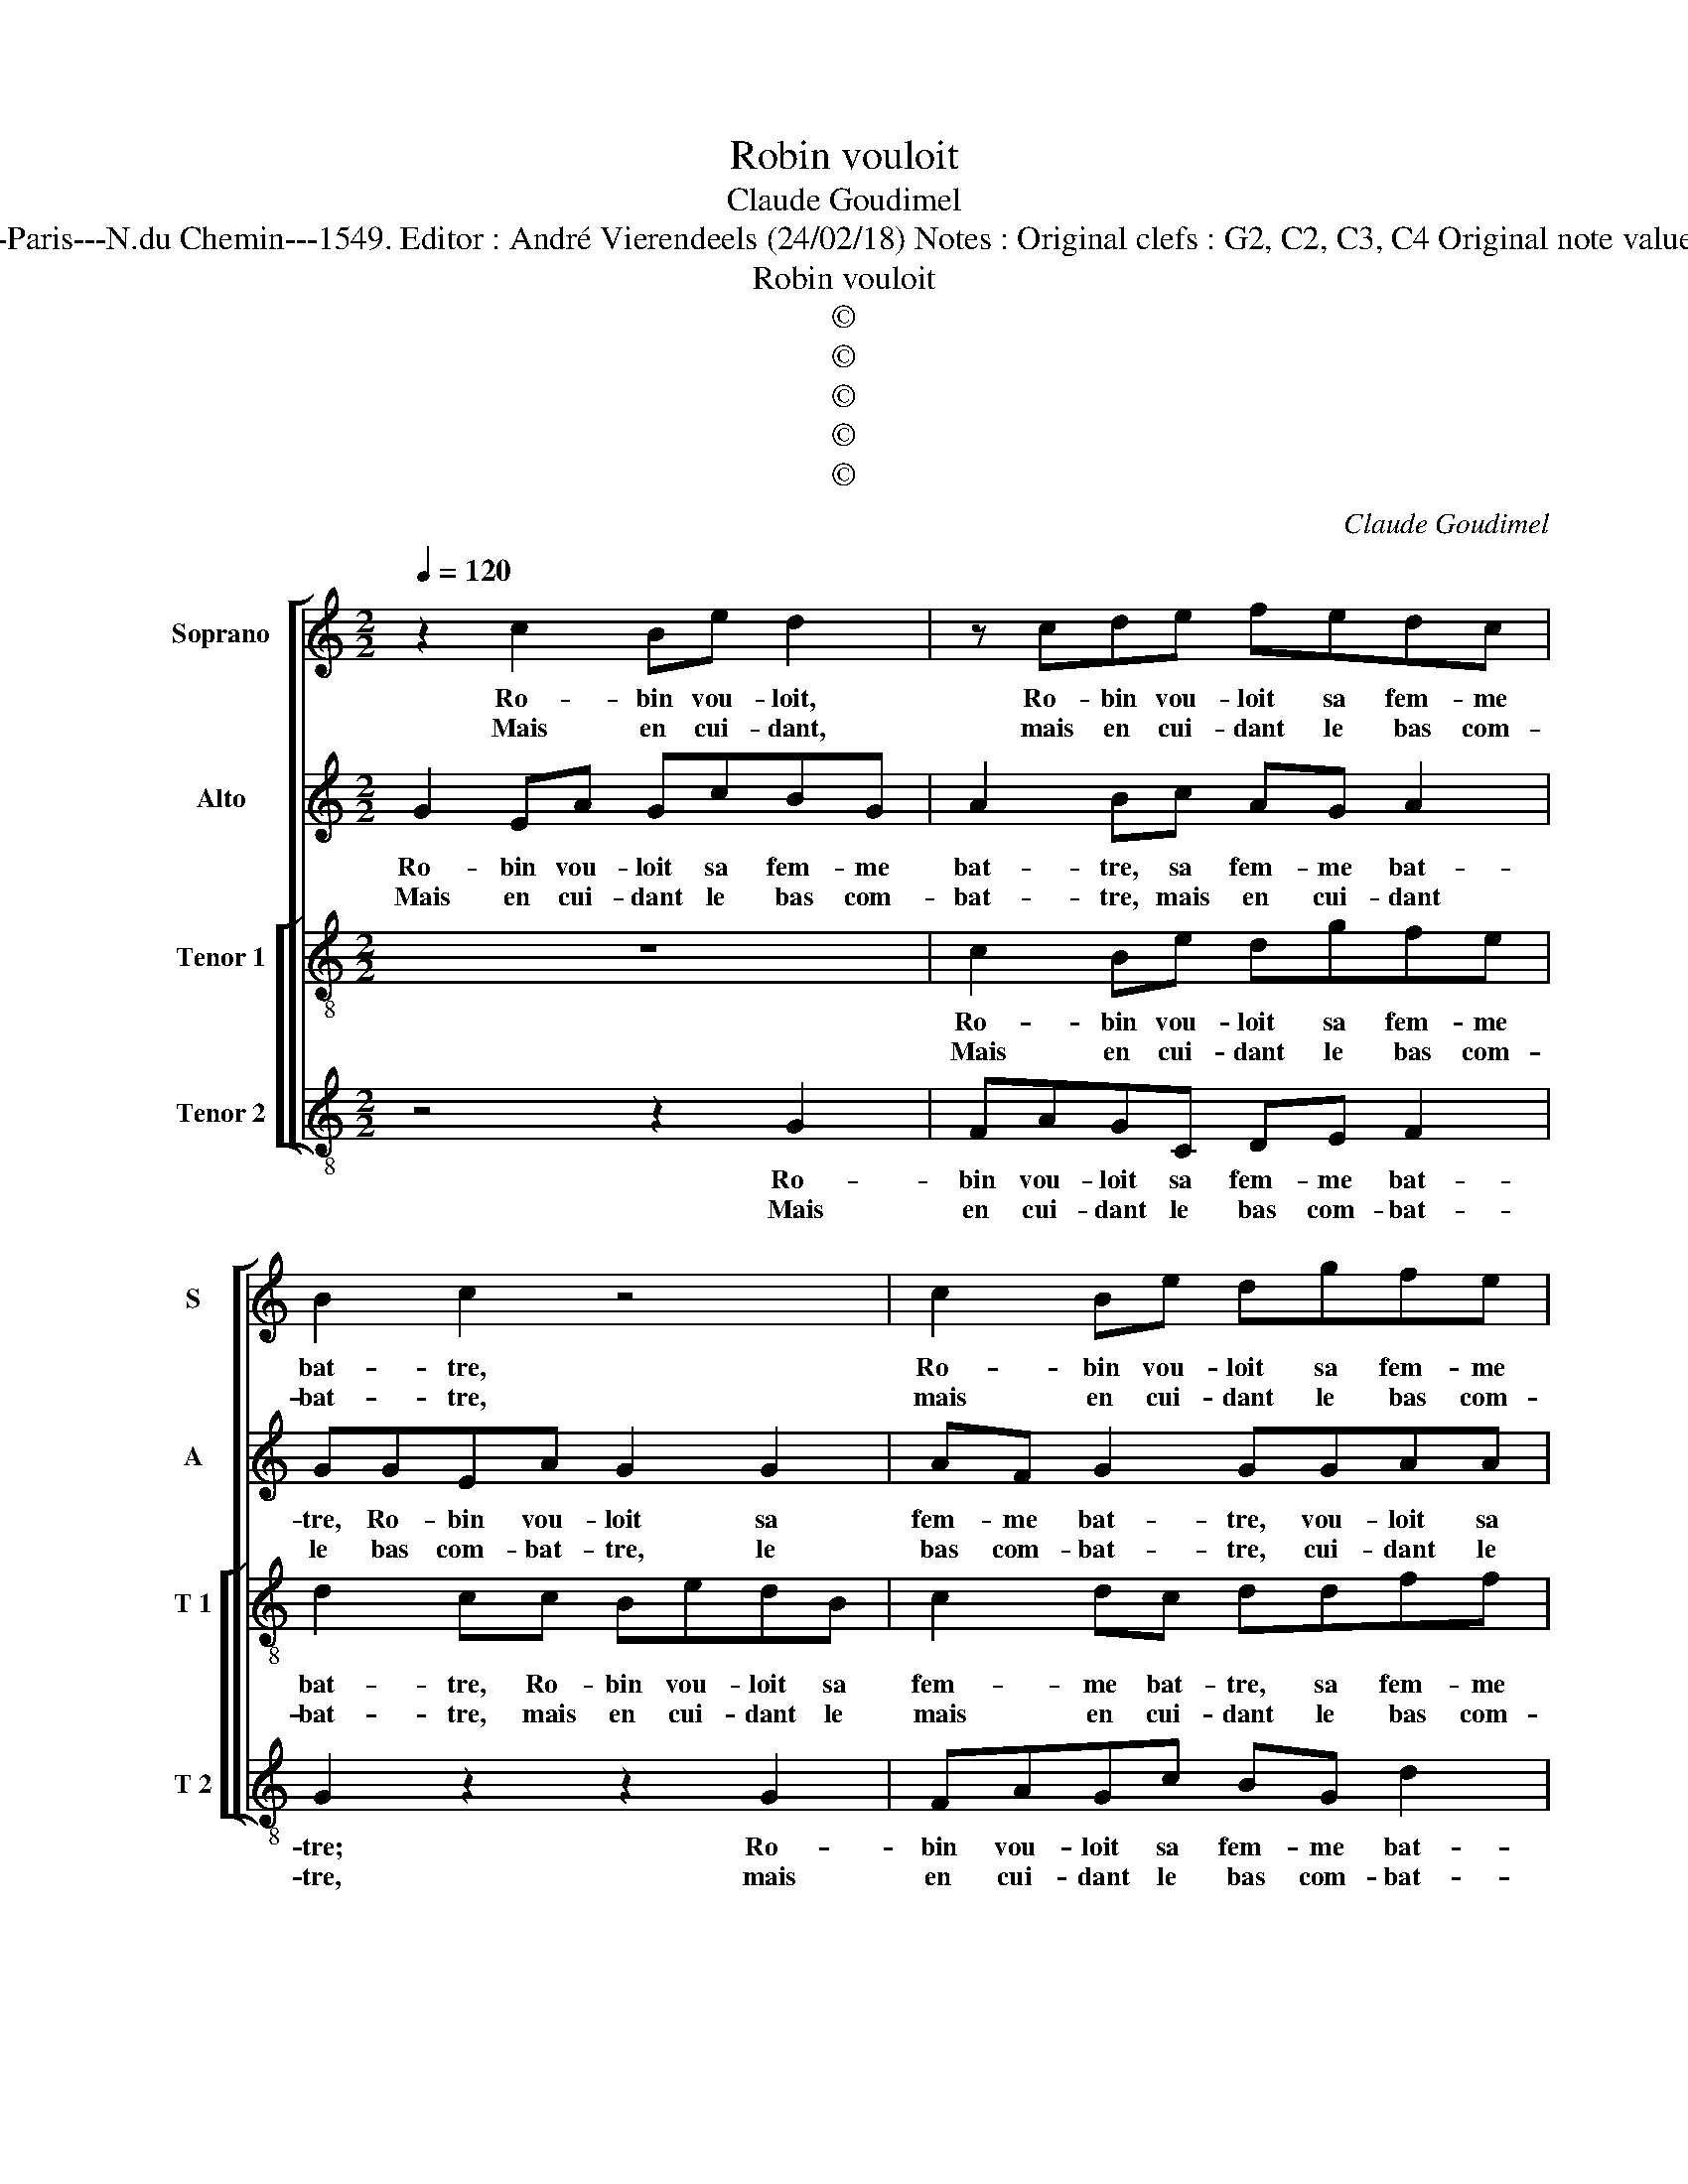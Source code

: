 X:1
T:Robin vouloit
T:Claude Goudimel
T:Source : Livre IV de 24 chansons nouvelles à 4 parties---Paris---N.du Chemin---1549. Editor : André Vierendeels (24/02/18) Notes : Original clefs : G2, C2, C3, C4 Original note values have been halved Editorial accidentals above the stave 
T:Robin vouloit
T:©
T:©
T:©
T:©
T:©
C:Claude Goudimel
Z:©
%%score [ 1 2 [ 3 4 ] ]
L:1/8
Q:1/4=120
M:2/2
K:C
V:1 treble nm="Soprano" snm="S"
V:2 treble nm="Alto" snm="A"
V:3 treble-8 nm="Tenor 1" snm="T 1"
V:4 treble-8 nm="Tenor 2" snm="T 2"
V:1
 z2 c2 Be d2 | z cde fedc | B2 c2 z4 | c2 Be dgfe | d2 cA BdcB | AA G2 c2 ee | g3 f ed c2- | %7
w: Ro- bin vou- loit,|Ro- bin vou- loit sa fem- me|bat- tre,|Ro- bin vou- loit sa fem- me|bat- tre, a- vant que mon- ter|à che- val, a- vant que|mon- * ter _ à|
w: Mais en cui- dant,|mais en cui- dant le bas com-|bat- tre,|mais en cui- dant le bas com-|bat- tre, il fit un peu du|des- loy- al, il fit un|peu du des- * loy-|
 c2 B2 c2 c2 | fedc B2 A2- | A2 G4 F2 |1[M:2/4] G4 :|2[M:2/2] G4 z2 G2 || A2 B2 c2 z c | %13
w: _ che- val, a-|vant que mon- ter à che-||val,|* car|il frap- pa, car|
w: * * al, il|fit un peu du des- loy-|||al *||
 deff e2 c2 | B3 g f2 e2- | e2 d2 e4 | z g g2 e4 | g2 fe d2 cc | B2 A2 G3 A | B2 c4 B2 | c4 z2 e2 | %21
w: il frap- pa trop ru- de-|ment, trop ru- *|* de ment,|de sor- te|que de tant pic- quer mou-|rut qua- si su|bi- * te-|ment, voi-|
w: ||||||||
 gfed c2 e2 | d4 z2 e2 | g3 f e2 d2 | c2 e2 dcBA | GGcc B2 A2- | A2 G4 F2 | G8 |] %28
w: là que c'est de tri- que-|ter, voi-|là _ _ que|c'est de tro- que- ter, voi-|là que c'est de tri- que-||ter.|
w: |||||||
V:2
 G2 EA GcBG | A2 Bc AG A2 | GGEA G2 G2 | AF G2 GGAA | Bc A2 G2 z G | FFED E2 C2 | DD G2 z2 C2 | %7
w: Ro- bin vou- loit sa fem- me|bat- tre, sa fem- me bat-|tre, Ro- bin vou- loit sa|fem- me bat- tre, vou- loit sa|fem- me bat- tre, a-|vant que mon- ter à che-|val, a- vant, a-|
w: Mais en cui- dant le bas com-|bat- tre, mais en cui- dant|le bas com- bat- tre, le|bas com- bat- tre, cui- dant le|bas com- bat- tre, il|fit un peu du des- loy-|al, il fit, il|
 G3 F EDCB, | A,A,AA G2 F2- | FEDC D2 D2 |1[M:2/4] D4 :|2[M:2/2] D2 D2 EFGE || F2 D2 C2 z2 | %13
w: vant que mon- ter à che-|val, a- vant que mon- ter|_ _ _ _ à che-|val,|al, car il fra- pa trop|ru- de- ment,|
w: fit un- peu du des- loy-|al, il fit un peu du|_ _ _ _ des loy|_|||
 G2 AB cCEF | GGAB c3 B | c2 B2 G2 G2 | G2 E2 z4 | z C C2 G,G,/G,/CC | D2 D2 B,2 G2 | G2 F2 G2 G2 | %20
w: car il frap- pa trop ru- de-|ment, car il frap- pa trop|ru- de- ment, de|sor- te,|de sor- te que de tant pic-|quer mou- rut qua-|si su- bi- te-|
w: |||||||
 E2 G2 c2 c2 | B2 z G A2 G2 | G2 D2 G3 F | E2 C2 C2 B,2 | C2 G2 G2 G2 | CCEE D2 F2 | D2 E2 D4 | %27
w: ment, voi- là que|c'est, voi- là que|c'est de tri- que-|ter, de tri- que-|ter, de tri- que-|ter, de tri- que- ter, de|tri- * que-|
w: |||||||
 D8 |] %28
w: ter.|
w: |
V:3
 z8 | c2 Be dgfe | d2 cc BedB | c2 dc ddff | g2 c2 z dee | c2 B2 c2 A2 | G2 z d gfee | d2 d2 c4 | %8
w: |Ro- bin vou- loit sa fem- me|bat- tre, Ro- bin vou- loit sa|fem- me bat- tre, sa fem- me|bat- tre, a- vant que|mon- ter à che-|val, a- vant que mon- ter|à che- val,|
w: |Mais en cui- dant le bas com-|bat- tre, mais en cui- dant le|mais en cui- dant le bas com-|bat- tre, il fit un|peu du des- loy-|al, il fit un peu du|des- moy- al,|
 c2 ff d3 d | cBAG A4 |1[M:2/4] G4 :|2[M:2/2] G8 || z2 g2 f2 e2 | d2 z2 z2 c2 | d2 d2 c2 g2 | %15
w: a- vant que mon- ter|à _ _ _ che-|val,|al,|car il frap-|pa, car|il frap- pa trop|
w: il fit un peu du|des- * * * loy|_|||||
 f2 f2 e4 | z2 g2 g2 e2 | z2 z g g2 e2 | gdff eeee | d2 c2 d2 d2 | c2 e2 g2 g2 | edcB A2 c2 | %22
w: ru- de ment,|de sor- te|de sor- te|que de tant pic- quer mou- rut su-|bi- te- ment, voi-|là que c'est de|tri- * * que- ter, de|
w: |||||||
 c2 B2 c4 | z2 e2 g3 f | e2 c2 d2 d2 | e2 c2 dGAA | B2 c2 A2 A2 | G8 |] %28
w: tri- que- ter,|de tri- que-|ter, de tri- que-|ter, voi- là, voi- là que|c'est de tri- que-|ter.|
w: ||||||
V:4
 z4 z2 G2 | FAGC DE F2 | G2 z2 z2 G2 | FAGc BG d2 | GGAF G2 E2 | F2 G2 CC c2- | ccBB c2 c2 | %7
w: Ro-|bin vou- loit sa fem- me bat-|tre; Ro-|bin vou- loit sa fem- me bat-|tre, a- vant que mon- ter|à che- val, a- vant|_ que mon- ter à che-|
w: Mais|en cui- dant le bas com- bat-|tre, mais|en cui- dant le bas com- bat-|tre, il fit un peu du|des loy- al, il fit|_ un peu du des- loy-|
 G2 G2 cBAG | F2 F2 G2 z D | F2 G2 D2 D2 |1[M:2/4] G4 :|2[M:2/2] G4 z2 C2 || FAGG ABcC | %13
w: val, a- vant que mon- ter|à che- val, que|mon- ter à che-|val,|al, car|il frap- pa trop ru- de- ment, car|
w: al, il fit un peu de|des- loy- al, un|peu de des loy-||||
 GGFF A2 A2 | G2 z G ABcG | A2 B2 c4- | c4 z2 c2 | c2 Ac B2 A2 | G2 FD E2 C2 | G2 A2 G2 G2 | %20
w: il frap- pa trop ru- de-|ment, car il frap- pa trop|ru- de- ment,|_ de|sor- te que de tant|pis- quer mou- rut qua-|si su- bi- te-|
w: |||||||
 C2 c2 c2 c2 | G2 z G c2 C2 | G2 G2 C2 c2 |"^#" c4 z2 G2 | c2 c2 G4 | z2 C2 G2 F2 | G2 C2 D2 D2 | %27
w: ment, voi- là que-|c'est voi- là que|c'est, voi- là que|c'est de|tri- que- ter,|voi- là que|c'est de tri- que-|
w: |||||||
 G8 |] %28
w: ter.|
w: |


